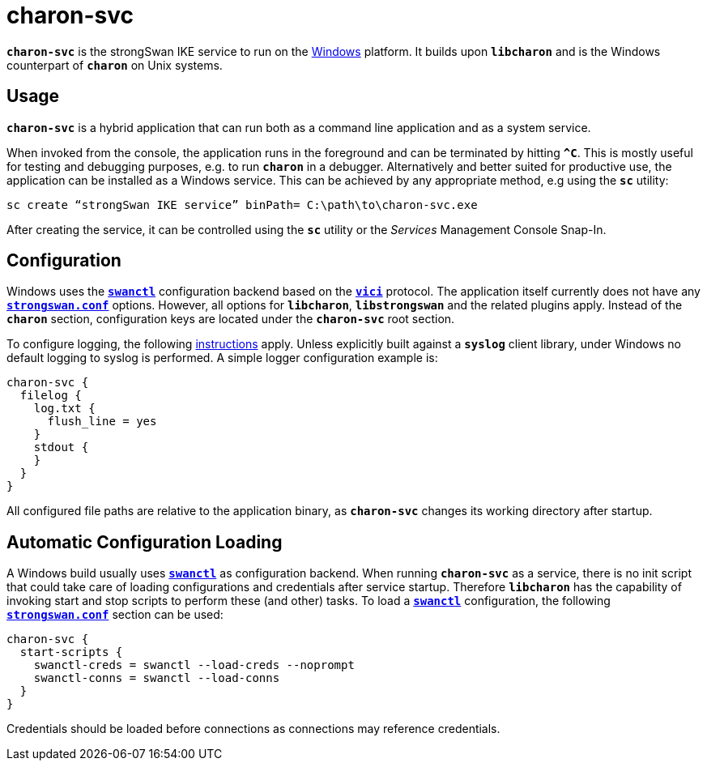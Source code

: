 = charon-svc

`*charon-svc*` is the strongSwan IKE service to run on the
xref:os/windows.adoc[Windows] platform. It builds upon `*libcharon*` and is the
Windows counterpart of `*charon*` on Unix systems.

== Usage

`*charon-svc*` is a hybrid application that can run both as a command line
application and as a system service.

When invoked from the console, the application runs in the foreground and can be
terminated by hitting `*^C*`. This is mostly useful for testing and debugging
purposes, e.g. to run `*charon*` in a debugger. Alternatively and better suited
for productive use, the application can be installed as a Windows service. This
can be achieved by any appropriate method, e.g using the `*sc*` utility:

 sc create “strongSwan IKE service” binPath= C:\path\to\charon-svc.exe

After creating the service, it can be controlled using the `*sc*` utility or
the _Services_ Management Console Snap-In.

== Configuration

Windows uses the xref:swanctl/swanctl.adoc[`*swanctl*`] configuration backend
based on the xref:plugins/vici.adoc[`*vici*`] protocol. The application itself
currently does not have any xref:config/strongswanConf.adoc[`*strongswan.conf*`]
options. However, all options for `*libcharon*`, `*libstrongswan*` and the
related plugins apply. Instead of the `*charon*` section, configuration keys are
located under the `*charon-svc*` root section.

To configure logging, the following xref:config/logging.adoc[instructions] apply.
Unless explicitly built against a `*syslog*` client library, under Windows no
default logging to syslog is performed. A simple logger configuration example is:
----
charon-svc {
  filelog {
    log.txt {
      flush_line = yes
    }
    stdout {
    }
  }
}
----

All configured file paths are relative to the application binary, as `*charon-svc*`
changes its working directory after startup.

== Automatic Configuration Loading

A Windows build usually uses xref:swanctl/swanctl.adoc[`*swanctl*`] as configuration
backend. When running `*charon-svc*` as a service, there is no init script that
could take care of loading configurations and credentials after service startup.
Therefore `*libcharon*` has the capability of invoking start and stop scripts to
perform these (and other) tasks. To load a xref:swanctl/swanctl.adoc[`*swanctl*`]
configuration, the following xref:config/strongswanConf.adoc[`*strongswan.conf*`]
section can be used:
----
charon-svc {
  start-scripts {
    swanctl-creds = swanctl --load-creds --noprompt
    swanctl-conns = swanctl --load-conns
  }
}
----

Credentials should be loaded before connections as connections may reference
credentials.
